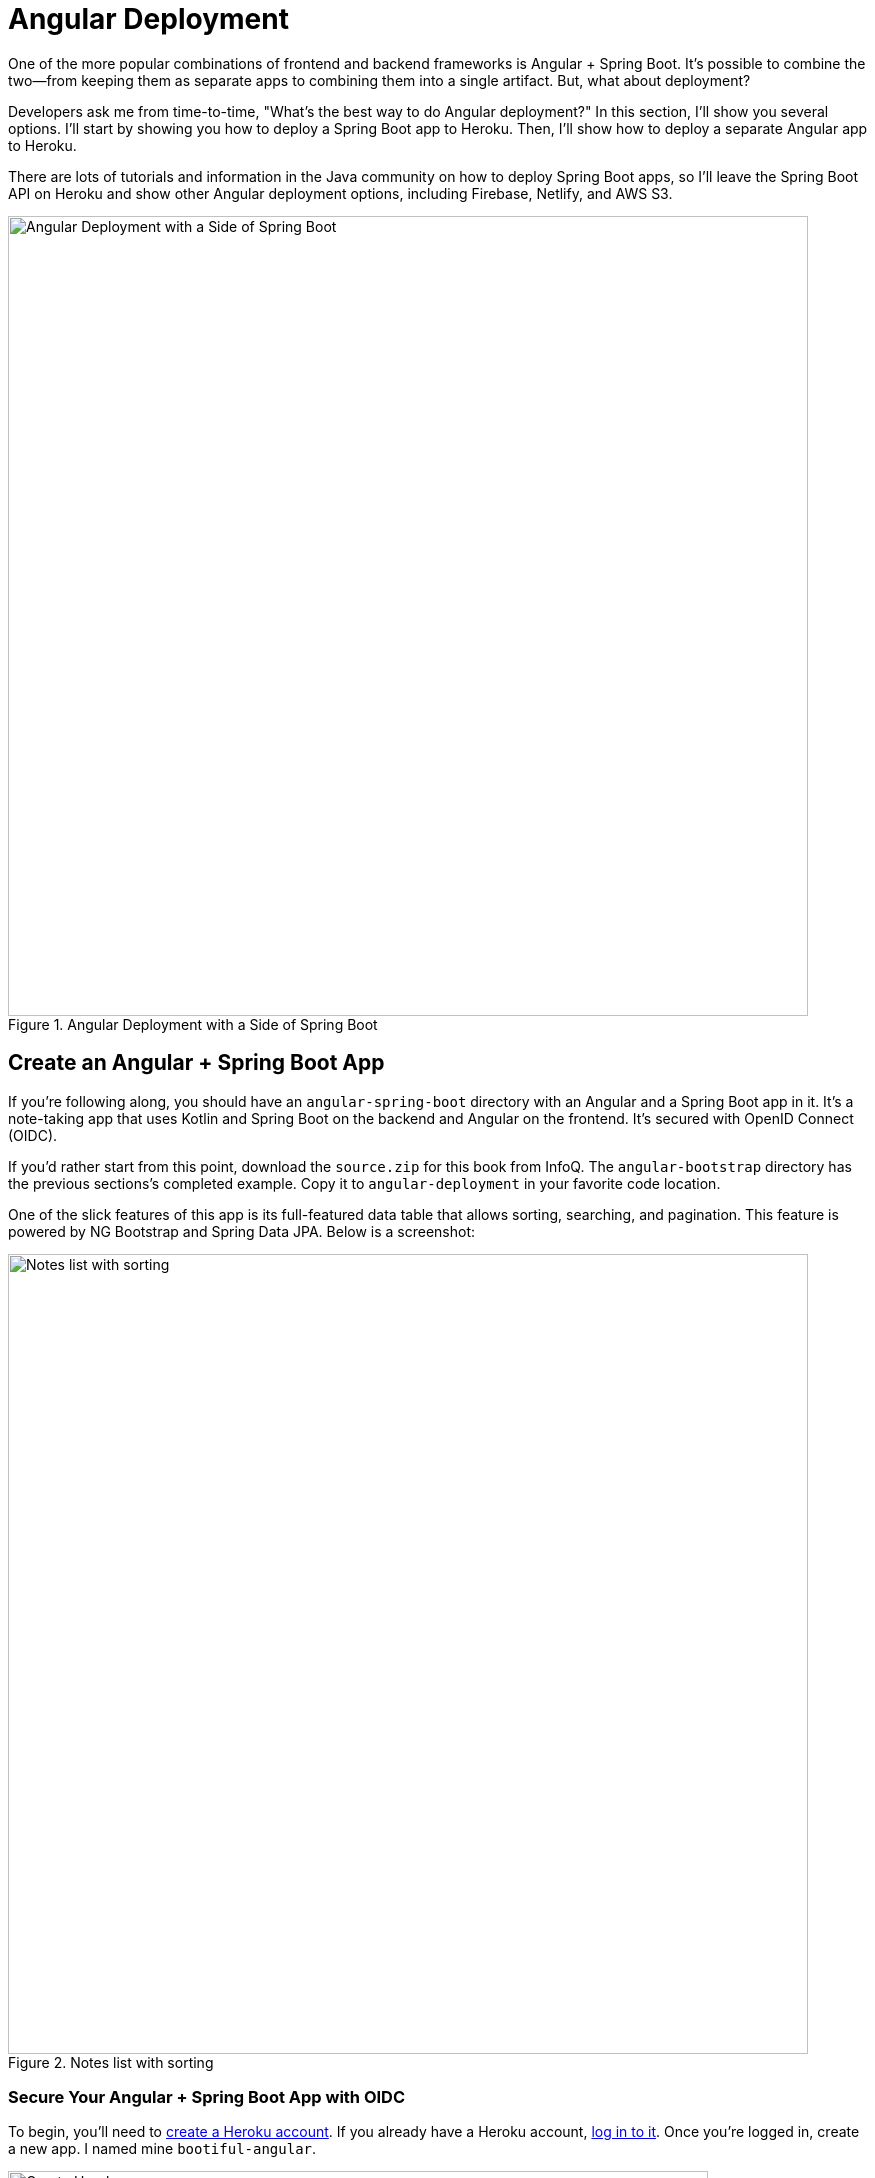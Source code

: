 = Angular Deployment

////
- Deploy Angular to Heroku with Secure Headers
- Use `ng deploy` with Firebase, Netlify, and AWS
////

One of the more popular combinations of frontend and backend frameworks is Angular + Spring Boot. It's possible to combine the two—from keeping them as separate apps to combining them into a single artifact. But, what about deployment?

Developers ask me from time-to-time, "What's the best way to do Angular deployment?" In this section, I'll show you several options. I'll start by showing you how to deploy a Spring Boot app to Heroku. Then, I'll show how to deploy a separate Angular app to Heroku.

There are lots of tutorials and information in the Java community on how to deploy Spring Boot apps, so I'll leave the Spring Boot API on Heroku and show other Angular deployment options, including Firebase, Netlify, and AWS S3.

[[angular-deployment]]
.Angular Deployment with a Side of Spring Boot
image::../images/angular-deployment/angular-deployment.png[Angular Deployment with a Side of Spring Boot, 800, scaledwidth="100%"]

== Create an Angular + Spring Boot App

If you're following along, you should have an `angular-spring-boot` directory with an Angular and a Spring Boot app in it. It's a note-taking app that uses Kotlin and Spring Boot on the backend and Angular on the frontend. It's secured with OpenID Connect (OIDC).

If you'd rather start from this point, download the `source.zip` for this book from InfoQ. The `angular-bootstrap` directory has the previous sections's completed example. Copy it to `angular-deployment` in your favorite code location.

One of the slick features of this app is its full-featured data table that allows sorting, searching, and pagination. This feature is powered by NG Bootstrap and Spring Data JPA. Below is a screenshot:

[[notes-list-with-sorting-recap]]
.Notes list with sorting
image::../images/angular-deployment/notes-list-with-sorting.png[Notes list with sorting, 800, scaledwidth="100%"]

=== Secure Your Angular + Spring Boot App with OIDC

To begin, you'll need to https://signup.heroku.com/login[create a Heroku account]. If you already have a Heroku account, https://id.heroku.com/login[log in to it]. Once you're logged in, create a new app. I named mine `bootiful-angular`.

[[heroku-create-app]]
.Create Heroku app
image::../images/angular-deployment/heroku-create-app.png[Create Heroku app, 700, scaledwidth="100%"]

After creating your app, click on the **Resources** tab and add the **Okta** add-on.

[[okta-add-on]]
.Okta Add-On
image::../images/angular-deployment/okta-add-on.png[Okta Add-On, 475, scaledwidth="100%"]

CAUTION: If you haven't entered a credit card for your Heroku account, you will receive an error. This is because Heroku requires you to have a credit card on file to use any of their add-ons, even for free ones. This is part of Heroku's assurance to guard against misuse (real person, real credit card, etc.). I think this is a good security practice. Simply add a credit card to continue.

Click **Provision** and wait 20-30 seconds while your Okta account is created and OIDC apps are registered. Now go to your app's **Settings** tab and click the **Reveal Config Vars** button. The Config Vars displayed are the environment variables you can use to configure both Angular and Spring Boot for OIDC authentication.

[[heroku-config-vars]]
.Okta Add-On
image::../images/angular-deployment/heroku-config-vars.png[Okta Add-On, 800, scaledwidth="100%"]

Create an `okta.env` file in the `angular-deployment/notes-api` directory and copy the config vars into it, where `$OKTA_*` is the value from Heroku.

[source,shell]
----
export OKTA_OAUTH2_ISSUER=$OKTA_OAUTH2_ISSUER
export OKTA_OAUTH2_CLIENT_ID=$OKTA_OAUTH2_CLIENT_ID_WEB
export OKTA_OAUTH2_CLIENT_SECRET=$OKTA_OAUTH2_CLIENT_SECRET_WEB
----

[NOTE]
====
If you're on Windows without https://docs.microsoft.com/en-us/windows/wsl/install-win10[Windows Subsystem for Linux] installed, create an `okta.bat` file and use `SET` instead of `export`.
====

Start your Spring Boot app by navigating to the `notes-api` directory, sourcing this file, and running `./gradlew bootRun`.

[source,shell]
----
source okta.env
./gradlew bootRun
----

[TIP]
.Environment Variables in IntelliJ IDEA
====
If you're using IntelliJ IDEA, you can copy the contents of `okta.env` and paste its values as environment variables. Edit the **DemoApplication** configuration and click on the **Browse** icon on the right-side of **Environment variables**.

[[idea-edit-configuration]]
.Edit DemoApplication Configuration
image::../images/angular-deployment/idea-edit-configuration.png[Edit DemoApplication Configuration, 800, scaledwidth="100%"]

Next, click the paste icon. You'll need to delete `export` in the Name column. Now you can run your Spring Boot app with Okta from IDEA!

[[idea-env-variables]]
.IntelliJ Environment Variables
image::../images/angular-deployment/idea-env-variables.png[IntelliJ Environment Variables, 600, scaledwidth="100%"]
====

Next, configure Angular for OIDC authentication by modifying its `auth-routing.module.ts` to use the generated issuer, client ID, and update the callback URL.

[source,typescript]
.notes/src/app/auth-routing.module.ts
----
const oktaConfig = {
  issuer: '$OKTA_OAUTH2_ISSUER',
  redirectUri: '/callback',
  clientId: '$OKTA_OAUTH2_CLIENT_ID_SPA'
};

const routes: Routes = [
  ...
  {
    path: '/callback',
    component: OktaCallbackComponent
  }
];
----

Install your Angular app's dependencies and start it.

[source,shell]
----
npm i
ng serve
----

Open `http://localhost:4200` in your browser.

[[angular-home]]
.Angular Home
image::../images/angular-deployment/angular-home.png[Angular Home, 800, scaledwidth="100%"]

Click the **Login** button in the top right corner. You should be logged in straight-away, since you're already logged in to Okta. If you want to see the full authentication flow, log out, or try it in a private window. You can use the `$OKTA_ADMIN_EMAIL` and `$OKTA_ADMIN_PASSWORD` from your Heroku config variables for credentials. Create a note to make sure everything works.

[[first-note-recap]]
.First note
image::../images/angular-deployment/first-note.png[First note, 800, scaledwidth="100%"]

== Prepare Angular + Spring Boot for Production

There are a couple of things you should do to make your app ready for production.

1. Make sure you're using the latest releases
2. Configure production URLs
3. Use PostgreSQL for the production database

You're going to want to continue to develop locally—so you'll want a production mode as well as a development mode.

=== Update Spring Boot and Angular Dependencies

I'm the type of developer that likes to use the latest releases of open source libraries. I do this to take advantage of new features, performance optimizations, and security fixes.

There's a https://github.com/patrikerdes/gradle-use-latest-versions-plugin[Gradle Use Latest Versions Plugin] that provides a task to update dependencies to the latest version. Configure it by adding the following to the `plugins` block at the top of `notes-api/build.gradle.kts`.

[source,kotlin]
----
plugins {
    id("se.patrikerdes.use-latest-versions") version "0.2.17"
    id("com.github.ben-manes.versions") version "0.38.0"
    ...
}
----

////
For compatibility with Spring Boot 2.3, you'll need to update the Gradle Wrapper to use Gradle 6.3+.

[source,shell]
----
./gradlew wrapper --gradle-version=6.5 --distribution-type=bin
----
////

Then run the following command in the `notes-api` directory to update your dependencies to the latest released versions.

[source,shell]
----
./gradlew useLatestVersions
----

You can verify everything still works by running `./gradlew bootRun` and navigating to `http://localhost:8080/api/notes`. You should be redirected to Okta to log in, then back to your app.

TIP: If your app fails to start, you need to run `source okta.env` first.

For the Angular client, you can use https://www.npmjs.com/package/npm-check-updates[npm-check-updates] to upgrade npm dependencies.

[source,shell]
----
npm i -g npm-check-updates
ncu -u
----

////
At the time of this writing, this will upgrade Angular to version 9.1.9 and TypeScript to version 3.9.3. Angular 9 supports TypeScript versions >=3.6.4 and <3.9.0, so you'll need to change `package.json` to specify TypeScript 3.8.3.

[source,json]
----
"typescript": "~3.8.3"
----
////

Then run the following commands in the `notes` directory:

[source,shell]
----
npm i
npm audit fix
ng serve
----

Confirm you can still log in at `http://localhost:4200`.

=== Configure Production URLs

There are a few places where `localhost` is hard-coded:

1. `notes-api/src/main/kotlin/.../DemoApplication.kt` has `\http://localhost:4200`
2. `notes/src/app/shared/okta/auth-interceptor.ts` has `\http://localhost`
3. `notes/src/app/note/note.service.ts` has `\http://localhost:8080`

You need to change Spring Boot's code so other origins can make CORS requests too. Angular's code needs updating so access tokens will be sent to production URLs while API requests are sent to the correct endpoint.

Open the root directory in your favorite IDE and configure it so it loads `notes-api` as a Gradle project. Open `DemoApplication.kt` and change the `simpleCorsFilter` bean so it configures the allowed origins from your Spring environment.

[source,kotlin]
.notes-api/src/main/kotlin/com/okta/developer/notes/DemoApplication.kt
----
import org.springframework.beans.factory.annotation.Value

@SpringBootApplication
class DemoApplication {

    @Value("#{ @environment['allowed.origins'] ?: {} }")
    private lateinit var allowedOrigins: List<String>

    @Bean
    fun simpleCorsFilter(): FilterRegistrationBean<CorsFilter> {
        val source = UrlBasedCorsConfigurationSource()
        val config = CorsConfiguration()
        config.allowCredentials = true
        config.allowedOrigins = allowedOrigins
        config.allowedMethods = listOf("*");
        config.allowedHeaders = listOf("*")
        source.registerCorsConfiguration("/**", config)
        val bean = FilterRegistrationBean(CorsFilter(source))
        bean.order = Ordered.HIGHEST_PRECEDENCE
        return bean
    }
}
----

Define the `allowed.origins` property in `notes-api/src/main/resources/application.properties`.

[source,properties]
----
allowed.origins=http://localhost:4200
----

Angular has an https://angular.io/guide/build[environment concept] built-in. When you run `ng build` to create a production build, it replaces `environment.ts` with `environment.prod.ts`.

Open `environment.ts` and add an `apiUrl` variable for development. This file will be used when running `ng serve`.

[source,typescript]
.notes/src/environments/environment.ts
----
export const environment = {
  production: false,
  apiUrl: 'http://localhost:8080'
};
----

Edit `environment.prod.ts` to point to your production Heroku URL. Be sure to replace `bootiful-angular` with your app's name.

[source,typescript]
.notes/src/environments/environment.prod.ts
----
export const environment = {
  production: false,
  apiUrl: 'https://bootiful-angular.herokuapp.com'
};
----

Update `auth-interceptor.ts` to use `environment.apiUrl`.

[source,typescript]
.notes/src/app/shared/okta/auth.interceptor.ts
----
import { environment } from '../../../environments/environment';

@Injectable()
export class AuthInterceptor implements HttpInterceptor {

  ...

  private async handleAccess(request: HttpRequest<any>, next: HttpHandler): Promise<HttpEvent<any>> {
    const allowedOrigins = [environment.apiUrl];
    ...
  }
}
----

Update `notes.service.ts` as well.

[source,typescript]
.notes/src/app/note/note.service.ts
----
import { environment } from '../../environments/environment';
...

export class NoteService {
  ...
  api = `${environment.apiUrl}/api/notes`;
  ...

  find(filter: NoteFilter): Observable<Note[]> {
    ...

    const userNotes = `${environment.apiUrl}/user/notes`;
    ...
  }
}
----

=== Use PostgreSQL for the Production Database

H2 is a SQL database that works nicely for development. In production, you're going to want something a little more robust. Personally, I like PostgreSQL so I'll use it in this example.

Similar to Angular's environments, Spring and Maven have profiles that allow you to enable different behavior for different environments.

Open `notes-api/build.gradle.kts` and change the H2 dependency so PostgreSQL is used when `-Pprod` is passed in.

[source,kotlin]
----
if (project.hasProperty("prod")) {
    runtimeOnly("org.postgresql:postgresql")
} else {
    runtimeOnly("com.h2database:h2")
}
----

At the bottom of the file, add the following code to make the `prod` profile the default when `-Pprod` is included in Gradle commands.

[source,kotlin]
----
val profile = if (project.hasProperty("prod")) "prod" else "dev"

tasks.bootRun {
    args("--spring.profiles.active=${profile}")
}

tasks.processResources {
    rename("application-${profile}.properties", "application.properties")
}
----

Rename `notes-api/src/main/resources/application.properties` to `application-dev.properties` and add a URL for H2 so it will persist to disk, which retains data through restarts.

[source,properties]
----
allowed.origins=http://localhost:4200
spring.datasource.url=jdbc:h2:file:./build/h2db/notes;DB_CLOSE_DELAY=-1
----

Create a `notes-api/src/main/docker/postgresql.yml` so you can test your `prod` profile settings.

[source,yaml]
----
version: '3.8'
services:
  notes-postgresql:
    image: postgres:13.3
    environment:
      - POSTGRES_USER=notes
      - POSTGRES_PASSWORD=@-xYcoZn2
    ports:
      - 5432:5432
----

Create an `application-prod.properties` file in the same directory as `application-dev.properties`. You'll override these properties with environment variables when you deploy to Heroku.

[source,properties]
.notes-api/src/main/resources/application-prod.properties
----
allowed.origins=http://localhost:4200
spring.jpa.database-platform=org.hibernate.dialect.PostgreSQLDialect
spring.jpa.hibernate.ddl-auto=update
spring.datasource.url=jdbc:postgresql://localhost:5432/notes
spring.datasource.username=notes
spring.datasource.password=@-xYcoZn2
----

The word `user` is a keyword in PostgreSQL, so you'll need to change `user` to `username` in the `Note` entity.

[source,kotlin]
.notes-api/src/main/kotlin/com/okta/developer/notes/DemoApplication.kt
----
data class Note(@Id @GeneratedValue var id: Long? = null,
                var title: String? = null,
                var text: String? = null,
                @JsonIgnore var username: String? = null)
----

This will cause compilation errors and you'll need to rename method names and variables to fix them.

// todo: verify this looks OK in Print, PDF, and EPUB
.Click to see the diff
[%collapsible]
====
[source,diff]
----
diff --git a/notes-api/src/main/kotlin/com/okta/developer/notes/DataInitializer.kt b/notes-api/src/main/kotlin/com/okta/developer/notes/DataInitializer.kt
index 387e332..506d761 100644
--- a/notes-api/src/main/kotlin/com/okta/developer/notes/DataInitializer.kt
+++ b/notes-api/src/main/kotlin/com/okta/developer/notes/DataInitializer.kt
@@ -10,7 +10,7 @@ class DataInitializer(val repository: NotesRepository) : ApplicationRunner {
     @Throws(Exception::class)
     override fun run(args: ApplicationArguments) {
         for (x in 0..1000) {
-            repository.save(Note(title = "Note ${x}", user = "mraible@gmail.com"))
+            repository.save(Note(title = "Note ${x}", username = "mraible@gmail.com"))
         }
         repository.findAll().forEach { println(it) }
     }
diff --git a/notes-api/src/main/kotlin/com/okta/developer/notes/DemoApplication.kt b/notes-api/src/main/kotlin/com/okta/developer/notes/DemoApplication.kt
index 6f1292c..22a5130 100644
--- a/notes-api/src/main/kotlin/com/okta/developer/notes/DemoApplication.kt
+++ b/notes-api/src/main/kotlin/com/okta/developer/notes/DemoApplication.kt
@@ -26,12 +26,12 @@ fun main(args: Array<String>) {
 data class Note(@Id @GeneratedValue var id: Long? = null,
                 var title: String? = null,
                 var text: String? = null,
-                @JsonIgnore var user: String? = null)
+                @JsonIgnore var username: String? = null)

 @RepositoryRestResource
 interface NotesRepository : JpaRepository<Note, Long> {
-    fun findAllByUser(name: String, pageable: Pageable): Page<Note>
-    fun findAllByUserAndTitleContainingIgnoreCase(name: String, title: String, pageable: Pageable): Page<Note>
+    fun findAllByUsername(name: String, pageable: Pageable): Page<Note>
+    fun findAllByUsernameAndTitleContainingIgnoreCase(name: String, title: String, pageable: Pageable): Page<Note>
 }

 @Component
@@ -42,6 +42,6 @@ class AddUserToNote {
     fun handleCreate(note: Note) {
         val username: String = SecurityContextHolder.getContext().getAuthentication().name
         println("Creating note: $note with user: $username")
-        note.user = username
+        note.username = username
     }
 }
diff --git a/notes-api/src/main/kotlin/com/okta/developer/notes/UserController.kt b/notes-api/src/main/kotlin/com/okta/developer/notes/UserController.kt
index 0f71858..670fedd 100644
--- a/notes-api/src/main/kotlin/com/okta/developer/notes/UserController.kt
+++ b/notes-api/src/main/kotlin/com/okta/developer/notes/UserController.kt
@@ -15,10 +15,10 @@ class UserController(val repository: NotesRepository) {
     fun notes(principal: Principal, title: String?, pageable: Pageable): Page<Note> {
         println("Fetching notes for user: ${principal.name}")
         return if (title.isNullOrEmpty()) {
-            repository.findAllByUser(principal.name, pageable)
+            repository.findAllByUsername(principal.name, pageable)
         } else {
             println("Searching for title: ${title}")
-            repository.findAllByUserAndTitleContainingIgnoreCase(principal.name, title, pageable)
+            repository.findAllByUsernameAndTitleContainingIgnoreCase(principal.name, title, pageable)
         }
     }
----
====

You won't want to pre-populate your production database with a bunch of notes, so add a `@Profile` annotation to the top of `DataInitializer` so it only runs for the `dev` profile.

[source,kotlin]
----
import org.springframework.context.annotation.Profile
...

@Profile("dev")
class DataInitializer(val repository: NotesRepository) : ApplicationRunner {...}
----

To test your profiles, start PostgreSQL using Docker Compose.

[source,shell]
----
docker-compose -f src/main/docker/postgresql.yml up
----

CAUTION: If you have PostreSQL installed and running locally, you'll need to stop the process for Docker Compose to work.

In another terminal, run your Spring Boot app.

[source,shell]
----
source okta.env
./gradlew bootRun -Pprod
----
////
todo: why doesn't bootRun work anymore?
Caused by: org.h2.jdbc.JdbcSQLSyntaxErrorException: Sequence "HIBERNATE_SEQUENCE" not found; SQL statement:
call next value for hibernate_sequence [90036-200]
////
If it starts OK, confirm your Angular app can talk to it and get ready to deploy to production!

== Deploy Spring Boot to Heroku

One of the easiest ways to interact with Heroku is with the Heroku CLI. https://devcenter.heroku.com/articles/heroku-cli[Install it] before proceeding with the instructions below.

[source,shell]
----
brew tap heroku/brew && brew install heroku
----

Open a terminal and log in to your Heroku account.

[source,shell]
----
heroku login
----

Heroku expects you to have one Git repo per application. However, in this particular example, there are multiple apps in the same repo. This is called a "monorepo", where many projects are stored in the same repository.

Luckily, there's a https://elements.heroku.com/buildpacks/lstoll/heroku-buildpack-monorepo[heroku-buildpack-monorepo] that allows you to deploy multiple apps from the same repo.

You should already have a Heroku app that you added Okta to. Let's use it for hosting Spring Boot. Run `heroku apps` and you'll see the one you created.

[source,shell]
----
$ heroku apps
=== mraible@gmail.com Apps
bootiful-angular
----

You can run `heroku config -a $APP_NAME` to see your Okta variables. In my case, I'll be using `bootiful-angular` for `$APP_NAME`.

Associate your existing Git repo with the app on Heroku.

[source,shell]
----
heroku git:remote -a $APP_NAME
----

Set the `APP_BASE` config variable to point to the `notes-api` directory. While you're there, add the monorepo and Gradle buildpacks.

[source,shell]
----
heroku config:set APP_BASE=notes-api
heroku buildpacks:add https://github.com/lstoll/heroku-buildpack-monorepo
heroku buildpacks:add heroku/gradle
----

Attach a PostgreSQL database to your app.

[source,shell]
----
heroku addons:create heroku-postgresql
----

As part of this process, Heroku will create a `DATASOURCE_URL` configuration variable. It will also automatically detect Spring Boot and set variables for `SPRING_DATASOURCE_URL`, `SPRING_DATASOURCE_USERNAME`, AND `SPRING_DATASOURCE_PASSWORD`. These values will override what you have in `application-prod.properties`.

By default, https://devcenter.heroku.com/articles/deploying-gradle-apps-on-heroku[Heroku's Gradle support] runs `./gradlew build -x test`. Since you want it to run `./gradlew bootJar -Pprod`, you'll need to override it by setting a `GRADLE_TASK` config var.

[source,shell]
----
heroku config:set GRADLE_TASK="bootJar -Pprod"
----

The `$OKTA_*` environment variables don't have the same names as the Okta Spring Boot starter expects. This is because the Okta Heroku Add-On creates two apps: SPA and web. The web app's config variables end in `_WEB`. You'll have to make some changes so those variables are used for the Okta Spring Boot starter. One way to do so is to create a `Procfile` in the `notes-api` directory.

[source,shell]
----
web: java -Dserver.port=$PORT -Dokta.oauth2.client-id=${OKTA_OAUTH2_CLIENT_ID_WEB} -Dokta.oauth2.client-secret=${OKTA_OAUTH2_CLIENT_SECRET_WEB} -jar build/lib/*.jar
----

I think it's easier to rename the variable, so that's what I recommend. Run the following command and remove `_WEB` from the two variables that have it.

[source,shell]
----
heroku config:edit
----

Now you're ready to deploy! Take a deep breath and witness how Heroku can deploy your Spring Boot + Kotlin app with a simple `git push`.

[source,shell]
----
git push heroku main
----

When I ran this command, I received this output:

[source,shell]
----
remote: Compressing source files... done.
remote: Building source:
remote:
remote: -----> Monorepo app detected
remote:       Copied notes-api to root of app successfully
remote: -----> Gradle app detected
remote: -----> Spring Boot detected
remote: -----> Installing JDK 11... done
remote: -----> Building Gradle app...
remote: -----> executing ./gradlew bootJar -Pprod
remote:        Downloading https://services.gradle.org/distributions/gradle-7.1-bin.zip
remote:        ..........................................................................................
remote:        > Task :compileKotlin
remote:        > Task :compileJava NO-SOURCE
remote:        > Task :processResources
remote:        > Task :classes
remote:        > Task :bootJar
remote:
remote:        BUILD SUCCESSFUL in 1m 28s
remote:        3 actionable tasks: 3 executed
remote: -----> Discovering process types
remote:        Procfile declares types     -> (none)
remote:        Default types for buildpack -> web
remote:
remote: -----> Compressing...
remote:        Done: 91.4M
remote: -----> Launching...
remote:        Released v1
remote:        https://bootiful-angular.herokuapp.com/ deployed to Heroku
remote:
remote: Verifying deploy... done.
To https://git.heroku.com/bootiful-angular.git
   a1b10c4..6e298cf  master -> master
Execution time: 2 min. 7 s.
----

Run `heroku open` to open your app. You'll be redirected to Okta to authenticate, then back to your app. It will display a 404 error message because you have nothing mapped to `/`. You can fix that by adding a `HomeController` with the following code.

[source,kotlin]
----
package com.okta.developer.notes

import org.springframework.security.core.annotation.AuthenticationPrincipal
import org.springframework.security.oauth2.core.oidc.user.OidcUser
import org.springframework.web.bind.annotation.GetMapping
import org.springframework.web.bind.annotation.RestController

@RestController
class HomeController {

    @GetMapping("/")
    fun hello(@AuthenticationPrincipal user: OidcUser): String {
        return "Hello, ${user.fullName}"
    }
}
----

Now when you access the app, it should say hello.

[[heroku-hello]]
.Hello, SUPER ADMIN
image::../images/angular-deployment/heroku-hello.png[Hello, SUPER ADMIN, 800, scaledwidth="100%"]

== Deploy Angular to Heroku

An Angular app is composed of JavaScript, CSS, and HTML when built for production. It's extremely portable because it's just a set of static files. If you run `ng build`, the production-ready files will be created in `dist/<app-name>`. In this section, you'll learn how you can use your `package.json` scripts to hook into Heroku's lifecycle and how to deploy them with a simple `git push`.

You'll need to create another app on Heroku for the Angular frontend.

[source,shell]
----
heroku create
----

Set the `APP_BASE` config variable and add the necessary buildpacks to the app that was just created.

[source,shell]
----
APP_NAME=<app-name-from-heroku-create>
heroku config:set APP_BASE=notes -a $APP_NAME
heroku buildpacks:add https://github.com/lstoll/heroku-buildpack-monorepo -a $APP_NAME
heroku buildpacks:add heroku/nodejs -a $APP_NAME
----

Change `notes/package.json` to have a different `start` script.

[source,json]
----
"start": "http-server-spa dist/notes index.html $PORT",
----

Add a `heroku-postbuild` script to your `package.json`:

[source,json]
----
"heroku-postbuild": "ng build && npm install -g http-server-spa"
----

Commit your changes, add a new Git remote for this app, and deploy!

[source,shell]
----
git commit -am "Prepare for Heroku"
git remote add angular https://git.heroku.com/$APP_NAME.git
git push angular main
----

When it finishes deploying, you can open your Angular app with:

[source,shell]
----
heroku open --remote angular
----

NOTE: If you experience any issues, you can run `heroku logs --remote angular` to see your app's log files.

You won't be able to log in to your app until you modify its Login redirect URI on Okta. Log in to your Okta dashboard (tip: you can do this from the first Heroku app you created, under the **Resources** tab). Go to the **Applications** section, find your app, and edit it. Add `https://<angular-app-on-heroku>.herokuapp.com/callback` to the Login redirect URIs and `https://<angular-app-on-heroku>.herokuapp.com` to the Logout redirect URIs.

You should be able to log in now, but you won't be able to add any notes. This is because you need to update the allowed origins in your Spring Boot app. Run the following command to add an `ALLOWED_ORIGINS` variable in your Spring Boot app.

[source,shell]
----
heroku config:set ALLOWED_ORIGINS=https://$APP_NAME.herokuapp.com --remote heroku
----

Now you should be able to add a note. Pat yourself on the back for a job well done!

One issue you'll experience is that you're going to lose your data between restarts. This is because Hibernate is configured to update your database schema each time. Change it to simply validate your schema by overriding the `ddl-auto` value in `application-prod.properties`.

[source,shell]
----
heroku config:set SPRING_JPA_HIBERNATE_DDL_AUTO=validate --remote heroku
----

== Make Your Angular App More Secure on Heroku

You've deployed your app to Heroku, but there are still a couple of security issues. The first is that if you access it using `http` (instead of `https`), it won't work. You'll get a blank page and an error from the Okta Angular SDK in your browser's console.

The second issue is that you'll score an **F** when you test it using https://securityheaders.com[securityheaders.com]. Heroku has a https://blog.heroku.com/using-http-headers-to-secure-your-site[blog post on using HTTP headers to secure your site] that will help you improve your score.

Create a `notes/static.json` file with the configuration for secure headers and redirect all HTTP requests to HTTPS.

[source,json]
.notes/static.json
----
{
  "headers": {
    "/**": {
      "Content-Security-Policy": "default-src 'self'; script-src 'self' 'unsafe-eval'; style-src 'self' 'unsafe-inline'; img-src 'self' data:; font-src 'self' data:; frame-ancestors 'none'; connect-src 'self' https://*.okta.com https://*.herokuapp.com",
      "Referrer-Policy": "no-referrer, strict-origin-when-cross-origin",
      "Strict-Transport-Security": "max-age=63072000; includeSubDomains",
      "X-Content-Type-Options": "nosniff",
      "X-Frame-Options": "DENY",
      "X-XSS-Protection": "1; mode=block",
      "Feature-Policy": "accelerometer 'none'; camera 'none'; microphone 'none'"
    }
  },
  "https_only": true,
  "root": "dist/notes/",
  "routes": {
    "/**": "index.html"
  }
}
----

For `static.json` to be read, you have to use the https://github.com/heroku/heroku-buildpack-static[Heroku static buildpack]. This buildpack is made for SPA applications, so you can revert the `scripts` section of your `package.json` back to what you had previously.

[source,json]
.notes/package.json
----
"scripts": {
  "ng": "ng",
  "start": "ng serve",
  "build": "ng build",
  "watch": "ng build --watch --configuration development",
  "test": "ng test"
},
----

Commit your changes to Git, add the static buildpack, and redeploy your Angular app.

[source,shell]
----
git add .
git commit -am "Configure secure headers and static buildpack"
heroku buildpacks:add https://github.com/heroku/heroku-buildpack-static.git --remote angular
git push angular master
----

Now you'll have a security report you can be proud of!

[[heroku-headers]]
.Security Report Summary with an A
image::../images/angular-deployment/heroku-headers.png[Security Report Summary with an A, 800, scaledwidth="100%"]

== Angular Deployment with `ng deploy`

In Angular CLI v8.3.0, an `ng deploy` command was introduced that allows you to automate deploying to many different cloud providers. I thought it'd be fun to try a few of these out and see if it's possible to optimize the headers to get the same **A** rating that you were able to get with Heroku.

Below are the https://angular.io/guide/deployment[current providers and packages] supported by this command.

|===
|Hosting provider |npm package

|Azure
|https://npmjs.org/package/@azure/ng-deploy[`@azure/ng-deploy`]

|AWS S3
|https://www.npmjs.com/package/@jefiozie/ngx-aws-deploy[`@jefiozie/ngx-aws-deploy`]

|Firebase
|https://npmjs.org/package/@angular/fire[`@angular/fire`]

|GitHub pages
|https://npmjs.org/package/angular-cli-ghpages[`angular-cli-ghpages`]

|Netlify
|https://www.npmjs.com/package/@netlify-builder/deploy[`@netlify-builder/deploy`]

|Now
|https://npmjs.org/package/@zeit/ng-deploy[`@zeit/ng-deploy`]

|NPM
|https://npmjs.org/package/ngx-deploy-npm[`ngx-deploy-npm`]

|===

In the following section, I'll show you how to deploy to a few that piqued my interest (Firebase, Netlify, and AWS S3).

=== Angular Deployment to Firebase

Create a `firebase` branch so you can make changes without affecting the work you've done for Heroku deployments.

[source,shell]
----
git checkout -b firebase
----

Open a browser and go to https://firebase.google.com/[firebase.google.com]. Log in to your account, go to the console, and create a new project.

Run `ng add @angular/fire` in the `notes` directory and your new project should show up in the list. Select it to continue.

[source,shell]
----
? Please select a project: ng-notes-1337 (ng-notes-1337)
CREATE firebase.json (300 bytes)
CREATE .firebaserc (133 bytes)
UPDATE angular.json (3755 bytes)
----

Now you can run `ng deploy` and everything should work.

You'll need to add the project's URL as an allowed origin in your Spring Boot app on Heroku. Copy the printed `Hosting URL` value and run the following command.

[source,shell]
----
heroku config:edit --remote heroku
----

Add the new URL after your existing Heroku one, separating them with a comma. For example:

[source,shell]
----
ALLOWED_ORIGINS='https://stark-lake-39546.herokuapp.com,https://ng-notes-1337.web.app'
----

You'll also need to modify your Okta SPA app to add your Firebase URL as a Login redirect URI and Logout redirect URI. For mine, I added:

* Login redirect URI: `\https://ng-notes-1337.web.app/callback`
* Logout redirect URI: `\https://ng-notes-1337.web.app`

Open your Firebase URL in your browser, log in, and you should be able to see the note you added on Heroku.

=== Strong Security Headers on Firebase

If you test your new Firebase site on https://securityheaders.com/[securityheaders.com], you'll score a **D**. Luckily, you can https://firebase.google.com/docs/hosting/full-config#headers[configure headers] in your `firebase.json` file. Edit this file and add a `headers` key like the following:

[source,json]
----
"headers": [ {
  "source": "/**",
  "headers": [
    {
      "key": "Content-Security-Policy",
      "value": "default-src 'self'; script-src 'self' 'unsafe-eval'; style-src 'self' 'unsafe-inline'; img-src 'self' data:; font-src 'self' data:; frame-ancestors 'none'; connect-src 'self' https://*.okta.com https://*.herokuapp.com"
    },
    {
      "key": "Referrer-Policy",
      "value": "no-referrer, strict-origin-when-cross-origin"
    },
    {
      "key": "X-Content-Type-Options",
      "value": "nosniff"
    },
    {
      "key": "X-Frame-Options",
      "value": "DENY"
    },
    {
      "key": "X-XSS-Protection",
      "value": "1; mode=block"
    },
    {
      "key": "Feature-Policy",
      "value": "accelerometer 'none'; camera 'none'; microphone 'none'"
    }
  ]
} ]
----

NOTE: You don't need to include a `Strict-Transport-Security` header because Firebase includes it by default.

Run `ng deploy` and you should get an **A** now!

[[firebase-headers]]
.Firebase app score from securityheaders.com
image::../images/angular-deployment/firebase-headers.png[Firebase app score from securityheaders.com, 800, scaledwidth="100%"]

Commit your changes to your `firebase` branch.

[source,shell]
----
git add .
git commit -am "Add Firebase deployment"
----

=== Angular Deployment to Netlify

Netlify is a hosting provider for static sites that I've enjoyed using in the past. They offer continuous integration, HTML forms, AWS Lambda functions, and CMS functionality. I wrote about Netlify in link:/blog/2020/02/18/gatsby-react-netlify[Build a Secure Blog with Gatsby, React, and Netlify].

Check out your `master` branch and create a new `netlify` one.

[source,shell]
----
git checkout master
git checkout -b netlify
----

Before running the command to add Netlify support, you'll need to https://app.netlify.com/signup[create a Netlify account]. Once you're signed in, create a new site. Netlify makes it easy to connect a site via Git, but since I want to demonstrate `ng deploy`, you'll need to create a temporary directory with an `index.html` file in it. I put "Hello, World" in the HTML file, then dragged the directory into my browser window.

[[netlify-create-site]]
.Netlify create site
image::../images/angular-deployment/netlify-create-site.png[Netlify create site, 650, scaledwidth="100%"]

Click on **Site Settings** to copy your **API ID** to a text editor. You'll also need a personal access token. To create one, click on your avatar in the top right > **User settings** > **Applications** and click **New access token**. Copy the generated token to your text editor.

Run the command below to add Netlify deployment support.

[source,shell]
----
ng add @netlify-builder/deploy
----

Copy and paste your API ID and personal access token when prompted, then run `ng deploy` to deploy your site.

Update your Spring Boot app on Heroku to allow your Netlify app URL:

[source,shell]
----
heroku config:edit --remote heroku
----

Make sure to append the URL to your existing ones, separating them with a comma.

[source,shell]
----
ALLOWED_ORIGINS='https://stark-lake-39546.herokuapp.com,https://ng-notes-1337.web.app,https://relaxed-brown-0b81d8.netlify.app'
----

You'll also need to update your Okta app to whitelist the URL as a login and logout redirect.

If you try to log in, you'll get a `Page Not Found` error stemming from Okta trying to redirect back to your app. This happens because Netlify doesn't know your app is a SPA that manages its own routes. To fix this, create a `_redirects` file in the `notes/src` directory with the following contents.

[source,shell]
----
/*    /index.html   200
----

TIP: You can learn more about https://docs.netlify.com/routing/redirects/rewrites-proxies/#history-pushstate-and-single-page-apps[configuring Netlify for SPAs in their documentation].

Then, modify `angular.json` to include this file in its assets.

[source,json]
----
"assets": [
  "src/_redirects",
  "src/favicon.ico",
  "src/assets"
],
----

Run `ng deploy` again and you should be able to log in successfully.

=== Better Security Headers on Netlify

If you test your new Firebase site on https://securityheaders.com/[securityheaders.com], you'll score a **D**. Netlify allows you to add https://docs.netlify.com/routing/headers/[custom headers] to improve your score.

Create a `src/_headers` file with the following contents.

[source,text]
----
/*
  Content-Security-Policy: default-src 'self'; script-src 'self' 'unsafe-eval'; style-src 'self' 'unsafe-inline'; img-src 'self' data:; font-src 'self' data:; frame-ancestors 'none'; connect-src 'self' https://*.okta.com https://*.herokuapp.com
  Referrer-Policy: no-referrer, strict-origin-when-cross-origin
  X-Content-Type-Options: nosniff
  X-Frame-Options: DENY
  X-XSS-Protection: 1; mode=block
  Feature-Policy: accelerometer 'none'; camera 'none'; microphone 'none'
----

NOTE: You don't need to include a `Strict-Transport-Security` header because Netlify includes one by default.

Modify `angular.json` to include this file in its assets.

[source,json]
----
"assets": [
  "src/_headers",
  "src/_redirects",
  "src/favicon.ico",
  "src/assets"
],
----

Run `ng deploy` and you should get an **A** now!

[[netlify-headers]]
.Netlify score from securityheaders.com
image::../images/angular-deployment/netlify-headers.png[Netlify score from securityheaders.com, 800, scaledwidth="100%"]

Commit your changes to the `netlify` branch.

[source,shell]
----
git add .
git commit -am "Add Netlify deployment"
----

[WARNING]
====
The Netlify schematic writes your access token to `angular.json`, which is a security risk (if you push these changes to your source control system).

[source,json]
----
"deploy": {
  "builder": "@netlify-builder/deploy:deploy",
  "options": {
    "outputPath": "dist/notes",
    "netlifyToken": "04b966f772XXX...",
    "siteId": "1dda959c-XXXX..."
  }
}
----

I was notified of this issue by https://gitguardian.com/[GitGuardian], which we use to monitor our repos. If you check-in this change, make sure to delete the access token on Netlify.
====

// todo: AWS is the most complicated, should we exclude it?
=== Angular Deployment to AWS S3

Amazon Simple Storage Service (Amazon S3) is an object storage service that is a popular option for hosting static sites.

Check out your `main` branch and create a new `aws` one.

[source,shell]
----
git checkout main
git checkout -b aws
----

Before running the command to add S3 deployment support, you'll need a few things:

* An S3 Bucket
* An AWS Region Name
* A Secret Access Key
* An Access Key ID

You'll also need to https://portal.aws.amazon.com/billing/signup[create an AWS account]. After creating an account, go to the https://s3.console.aws.amazon.com/[Amazon S3 console]. Click **Create Bucket** and give it a name you'll remember. Use the default region selected for you and click **Create Bucket**.

To create the secret access key, go to your https://console.aws.amazon.com/iam/home?nc2=h_m_sc#/security_credentials[security credentials page]. Expand the **Access keys** section, and then **Create New Access Key**. Click **Show Access Key** and copy the values into a text editor.

TIP: If you have trouble creating a secret access key, see https://aws.amazon.com/blogs/security/how-to-find-update-access-keys-password-mfa-aws-management-console/[this blog post].

Add the `@jefiozie/ngx-aws-deploy` package to deploy to S3:

[source,shell]
----
ng add @jefiozie/ngx-aws-deploy
----

When prompted, enter your region, bucket name, access key, and access key ID. When prompted for the folder, leave it blank.

CAUTION: This process writes these raw values to your `angular.json`. For a more secure setup, use environment variables: `NG_DEPLOY_AWS_ACCESS_KEY_ID`, `NG_DEPLOY_AWS_SECRET_ACCESS_KEY`, `NG_DEPLOY_AWS_BUCKET` and `NG_DEPLOY_AWS_REGION`.

Run `ng deploy` to deploy your Angular app to your AWS S3 bucket.

Next, you need to https://docs.aws.amazon.com/AmazonS3/latest/user-guide/static-website-hosting.html[configure S3 for static website hosting]. Go to your bucket > **Properties** > **Static website hosting**. Take note of the endpoint URL at the top of the card, you'll need this in a minute.

Type `index.html` for the index and error document and click **Save**.

[[aws-static-website]]
.AWS static website
image::../images/angular-deployment/aws-static-website.png[AWS static website, 500, scaledwidth="100%"]

By default, Amazon S3 blocks public access to your buckets. Go to the **Permissions** tab. Click the **Edit** button, clear **Block all public access**, and click **Save**.

The last step you need to do to make it public is add a bucket policy. Go to **Permissions** > **Bucket Policy** and paste the following into the editor, replacing `{your-bucket-name}` with your bucket's name.

[source,json]
----
{
    "Version": "2012-10-17",
    "Statement": [
        {
            "Sid": "PublicReadGetObject",
            "Effect": "Allow",
            "Principal": "*",
            "Action": [
                "s3:GetObject"
            ],
            "Resource": [
                "arn:aws:s3:::{your-bucket-name}/*"
            ]
        }
    ]
}
----

Click **Save** to continue.

At this point, you could navigate to `\https://<bucket-name>.s3.amazonaws.com/index.html` in your browser, and the application will load. However, there's no HTTP to HTTPS redirect or resolution of `index.html` by default. You can https://aws.amazon.com/premiumsupport/knowledge-center/cloudfront-https-requests-s3/[use CloudFront to solve these issues].

Open the https://console.aws.amazon.com/cloudfront/[CloudFront console] and choose **Create Distribution**. Under the Web section, click the **Get Started** button. Click in the **Origin Domain Name** field and select your S3 bucket.

Set the **Viewer Protocol Policy** to `Redirect HTTP to HTTPS`, allow all HTTP methods, and enter `index.html` as the **Default Root Object**. Scroll to the bottom and click **Create Distribution**. When the Status column changes from `In Progress` to `Deployed`, navigate to the domain name in your browser.

NOTE: Once you've created your distribution, it can take 20 minutes for it to deploy.

After your distribution is deployed, update your Spring Boot app on Heroku to allow your CloudFront URL:

[source,shell]
----
heroku config:edit --remote heroku
----

Make sure to append the URL to your existing ones, separating them with a comma.

[source,shell]
----
ALLOWED_ORIGINS='https://stark-lake-39546.herokuapp.com,https://ng-notes-1337.web.app,https://relaxed-brown-0b81d8.netlify.app,https://d2kytj28ukuxfr.cloudfront.net'
----

Update your Okta SPA app to whitelist the URL as a redirect, too.

If you try to log in, you'll get a 403 when redirecting back to the site. To fix this, edit your distribution > **Error pages**. Create two custom error responses for `404` and `403`. Return a path of `/index.html` and a `200: OK` response code.

Now you should be able to authenticate to your Angular app on AWS successfully!

=== Awesome Security Headers with AWS CloudFront + S3

If you test your new CloudFront + S3 site on https://securityheaders.com/[securityheaders.com], you'll get an **F**. To solve this, you can use https://aws.amazon.com/blogs/networking-and-content-delivery/adding-http-security-headers-using-lambdaedge-and-amazon-cloudfront/[Lambda@Edge to add security headers].

Go to the https://us-west-2.console.aws.amazon.com/lambda/home[Lambda Console] and select the `US-East-1 N` region from a drop-down list in the top right. Click **Create Function** to create a new function.

Choose **Author from scratch** and name it `securityHeaders`. Under Permissions, select **Create a new role from AWS Policy templates**. Name the role `securityHeaders-role` and select **Basic Lambda@Edge permissions (for CloudFront trigger)**. Click **Create function**.

In the Function code section, set `index.js` to have the following JavaScript.

[source,js]
----
exports.handler = (event, context, callback) => {

  // get response
  const response = event.Records[0].cf.response;
  const headers = response.headers;

  // set headers
  headers['content-security-policy'] = [{key: 'Content-Security-Policy', value: "default-src 'self'; script-src 'self' 'unsafe-eval'; style-src 'self' 'unsafe-inline'; img-src 'self' data:; font-src 'self' data:; frame-ancestors 'none'; connect-src 'self' https://*.okta.com https://*.herokuapp.com"}];
  headers['referrer-policy'] = [{key: 'Referrer-Policy', value: 'no-referrer, strict-origin-when-cross-origin'}];
  headers['strict-transport-security'] = [{key: 'Strict-Transport-Security', value: 'max-age=63072000; includeSubdomains'}];
  headers['x-content-type-options'] = [{key: 'X-Content-Type-Options', value: 'nosniff'}];
  headers['x-frame-options'] = [{key: 'X-Frame-Options', value: 'DENY'}];
  headers['x-xss-protection'] = [{key: 'X-XSS-Protection', value: '1; mode=block'}];
  headers['feature-policy'] = [{key: 'Feature-Policy', value: "accelerometer 'none'; camera 'none'; microphone 'none'"}];

  // return modified response
  callback(null, response);
};
----

Click **Save** and add a trigger. Select **CloudFront** and **Deploy to Lambda@Edge**. For the distribution, use the ID of your CloudFront distribution. Set the event to be **Origin response**. Select the "I acknowledge..." checkbox and click **Deploy**.

Go back to your CloudFront Console and wait for the deploy to complete.

Try your CloudFront domain again on https://securityheaders.com[securityheaders.com]. You should get an **A** this time.

[[aws-headers]]
.AWS score from securityheaders.com
image::../images/angular-deployment/aws-headers.png[AWS score from securityheaders.com, 800, scaledwidth="100%"]

_Phew! AWS certainly doesn't make things easy._

Commit your changes to the `aws` branch.

[source,shell]
----
git commit -am "Add AWS S3 deployment"
----

WARNING: If you committed the changes in your `angular.json` file, you should delete your access key in **My Account** > **Security Credentials**. When I made this mistake, Amazon emailed me right away and made me delete my access key and change my password.

// == Learn More About Angular and Spring Boot
== Summary

In this section, you learned how to upgrade Angular and Spring Boot to their latest versions and make them production-ready. You used the https://devcenter.heroku.com/articles/okta[Okta add-on for Heroku] to add OAuth 2.0 + OIDC to both apps, then deployed them to Heroku. After you got them working on Heroku with PostgreSQL, you learned how to deploy the Angular app to Firebase, Netlify, and AWS.

You learned how to make your Angular app more secure with security headers, force HTTPS, and make each cloud provider SPA-aware.

// proposal: Download the `source.zip` for this book from InfoQ. The `angular-deployment` directory has this chapter's completed example.

////
You can find the source code for the completed example in the https://github.com/oktadeveloper/okta-angular-deployment-example[@oktadeveloper/okta-angular-deployment-example] repository.
////

In the next section, I'll show you how to containerize and deploy your Angular + Spring Boot app with Docker. You'll learn how to combine them into a JAR and use server-side authorization code flow (the most secure OAuth 2.0 flow). As icing on the cake, I'll show you how to deploy to Heroku and Knative on Google Cloud!

////
== Angular Docker

Building modern apps with Angular and Spring Boot is a common practice these days. In fact, if I use Google's Keyword Planner to look up popular search terms, it's one of the most popular combinations. The results in the list below are average monthly searches and not limited by location.

[[keyword-planner-angular-results]]
.Keyword Planner results
image::../images/angular-docker/keyword-planner-angular-results.png[Keyword Planner results, 375, scaledwidth="100%"]

This tutorial is the fourth and final in a series on Angular and Spring Boot in 2020. In the first one, I showed how to create a secure notes app with Angular and Spring Boot + Kotlin. The second showed how to add Bootstrap for CSS and create a sortable, searchable, and pageable data table. The third showed how to deploy apps separately to Heroku. It also outlined how it's possible to use `ng deploy` to deploy to Firebase, Netlify, and AWS.////

